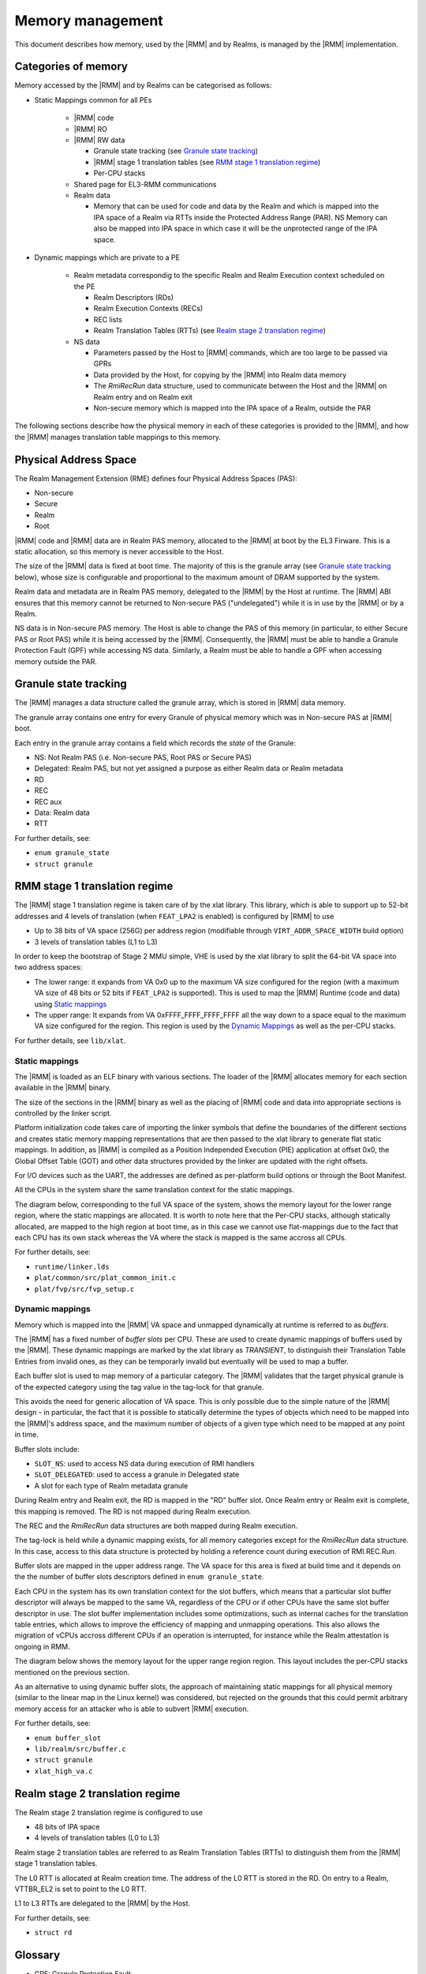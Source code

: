 .. SPDX-License-Identifier: BSD-3-Clause
.. SPDX-FileCopyrightText: Copyright TF-RMM Contributors.

Memory management
=================

This document describes how memory, used by the |RMM| and by Realms, is
managed by the |RMM| implementation.

Categories of memory
--------------------

Memory accessed by the |RMM| and by Realms can be categorised as follows:

- Static Mappings common for all PEs

   -  |RMM| code

   -  |RMM| RO

   -  |RMM| RW data

      -  Granule state tracking (see `Granule state tracking`_)
      -  |RMM| stage 1 translation tables (see `RMM stage 1 translation
         regime`_)
      - Per-CPU stacks

   -  Shared page for EL3-RMM communications

   -  Realm data

      -  Memory that can be used for code and data by the Realm and which
         is mapped into the IPA space of a Realm via RTTs inside the Protected
         Address Range (PAR). NS Memory can also be mapped into IPA space in
         which case it will be the unprotected range of the IPA space.

- Dynamic mappings which are private to a PE

   -  Realm metadata correspondig to the specific Realm and Realm Execution
      context scheduled on the PE

      -  Realm Descriptors (RDs)
      -  Realm Execution Contexts (RECs)
      -  REC lists
      -  Realm Translation Tables (RTTs) (see `Realm stage 2 translation
         regime`_)

   -  NS data

      -  Parameters passed by the Host to |RMM| commands, which are too large
         to be passed via GPRs
      -  Data provided by the Host, for copying by the |RMM| into Realm data
         memory
      -  The *RmiRecRun* data structure, used to communicate between the Host
         and the |RMM| on Realm entry and on Realm exit
      -  Non-secure memory which is mapped into the IPA space of a Realm,
         outside the PAR

The following sections describe how the physical memory in each of these
categories is provided to the |RMM|, and how the |RMM| manages translation
table mappings to this memory.

Physical Address Space
----------------------

The Realm Management Extension (RME) defines four Physical Address
Spaces (PAS):

-  Non-secure
-  Secure
-  Realm
-  Root

|RMM| code and |RMM| data are in Realm PAS memory, allocated to the |RMM| at
boot by the EL3 Firware. This is a static allocation, so this memory is never
accessible to the Host.

The size of the |RMM| data is fixed at boot time. The majority of this is the
granule array (see `Granule state tracking`_ below), whose size is configurable
and proportional to the maximum amount of DRAM supported by the system.

Realm data and metadata are in Realm PAS memory, delegated to the
|RMM| by the Host at runtime. The |RMM| ABI ensures that this memory cannot
be returned to Non-secure PAS ("undelegated") while it is in use by the
|RMM| or by a Realm.

NS data is in Non-secure PAS memory. The Host is able to change the PAS
of this memory (in particular, to either Secure PAS or Root PAS) while
it is being accessed by the |RMM|. Consequently, the |RMM| must be able to
handle a Granule Protection Fault (GPF) while accessing NS data.
Similarly, a Realm must be able to handle a GPF when accessing memory
outside the PAR.

.. _granule state tracking:

Granule state tracking
----------------------

The |RMM| manages a data structure called the granule array, which is
stored in |RMM| data memory.

The granule array contains one entry for every Granule of physical
memory which was in Non-secure PAS at |RMM| boot.

Each entry in the granule array contains a field which records the
*state* of the Granule:

-  NS: Not Realm PAS (i.e. Non-secure PAS, Root PAS or Secure PAS)
-  Delegated: Realm PAS, but not yet assigned a purpose as either Realm
   data or Realm metadata
-  RD
-  REC
-  REC aux
-  Data: Realm data
-  RTT

For further details, see:

-  ``enum granule_state``
-  ``struct granule``

.. _RMM stage 1 translation regime:

RMM stage 1 translation regime
------------------------------

The |RMM| stage 1 translation regime is taken care of by the xlat library. This
library, which is able to support up to 52-bit addresses and 4 levels of
translation (when ``FEAT_LPA2`` is enabled) is configured by |RMM| to use

-  Up to 38 bits of VA space (256G) per address region (modifiable through
   ``VIRT_ADDR_SPACE_WIDTH`` build option)
-  3 levels of translation tables (L1 to L3)

In order to keep the bootstrap of Stage 2 MMU simple, VHE is used by the xlat
library to split the 64-bit VA space into two address spaces:

-  The lower range: it expands from VA 0x0 up to the maximum VA size configured
   for the region (with a maximum VA size of 48 bits or 52 bits if ``FEAT_LPA2``
   is supported). This is used to map the |RMM| Runtime (code and data) using
   `Static mappings`_
-  The upper range: It expands from VA 0xFFFF_FFFF_FFFF_FFFF all the way down
   to a space equal to the maximum VA size configured for the region.
   This region is used by the `Dynamic Mappings`_ as well as the per-CPU
   stacks.

For further details, see ``lib/xlat``.

Static mappings
~~~~~~~~~~~~~~~

The |RMM| is loaded as an ELF binary with various sections. The loader of
the |RMM| allocates memory for each section available in the |RMM| binary.

The size of the sections in the |RMM| binary as well as the placing of
|RMM| code and data into appropriate sections is controlled by the linker
script.

Platform initialization code takes care of importing the linker symbols
that define the boundaries of the different sections and creates static
memory mapping representations that are then passed to the xlat library to
generate flat static mappings. In addition, as |RMM| is compiled as a
Position Independed Execution (PIE) application at offset 0x0, the Global
Offset Table (GOT) and other data structures provided by the linker are
updated with the right offsets.

For I/O devices such as the UART, the addresses are defined as per-platform
build options or through the Boot Manifest.

All the CPUs in the system share the same translation context for the static
mappings.

The diagram below, corresponding to the full VA space of the system, shows the
memory layout for the lower range region, where the static mappings are
allocated. It is worth to note here that the Per-CPU stacks, although statically
allocated, are mapped to the high region at boot time, as in this case we cannot
use flat-mappings due to the fact that each CPU has its own stack whereas the VA
where the stack is mapped is the same accross all CPUs.

|full va space|

For further details, see:

-  ``runtime/linker.lds``
-  ``plat/common/src/plat_common_init.c``
-  ``plat/fvp/src/fvp_setup.c``

Dynamic mappings
~~~~~~~~~~~~~~~~

Memory which is mapped into the |RMM| VA space and unmapped dynamically at
runtime is referred to as *buffers*.

The |RMM| has a fixed number of *buffer slots* per CPU. These are used to
create dynamic mappings of buffers used by the |RMM|. These dynamic mappings
are marked by the xlat library as *TRANSIENT*, to distinguish their Translation
Table Entries from invalid ones, as they can be temporarly invalid but
eventually will be used to map a buffer.

Each buffer slot is used to map memory of a particular category. The |RMM|
validates that the target physical granule is of the expected category
using the tag value in the tag-lock for that granule.

This avoids the need for generic allocation of VA space. This is only
possible due to the simple nature of the |RMM| design - in particular, the
fact that it is possible to statically determine the types of objects
which need to be mapped into the |RMM|'s address space, and the maximum
number of objects of a given type which need to be mapped at any point
in time.

Buffer slots include:

-  ``SLOT_NS``: used to access NS data during execution of RMI handlers
-  ``SLOT_DELEGATED``: used to access a granule in Delegated state
-  A slot for each type of Realm metadata granule

During Realm entry and Realm exit, the RD is mapped in the "RD" buffer
slot. Once Realm entry or Realm exit is complete, this mapping is
removed. The RD is not mapped during Realm execution.

The REC and the *RmiRecRun* data structures are both mapped during Realm
execution.

The tag-lock is held while a dynamic mapping exists, for all memory
categories except for the *RmiRecRun* data structure. In this case, access
to this data structure is protected by holding a reference count
during execution of RMI.REC.Run.

Buffer slots are mapped in the upper address range. The VA space for this area
is fixed at build time and it depends on the the number of buffer slots
descriptors defined in ``enum granule_state``.

Each CPU in the system has its own translation context for the slot buffers,
which means that a particular slot buffer descriptor will always be mapped to
the same VA, regardless of the CPU or if other CPUs have the same slot buffer
descriptor in use. The slot buffer implementation includes some optimizations,
such as internal caches for the translation table entries, which allows to
improve the efficiency of mapping and unmapping operations. This also allows
the migration of vCPUs accross different CPUs if an operation is interrupted,
for instance while the Realm attestation is ongoing in RMM.

The diagram below shows the memory layout for the upper range region region.
This layout includes the per-CPU stacks mentioned on the previous section.

|upper range memory|

As an alternative to using dynamic buffer slots, the approach of
maintaining static mappings for all physical memory (similar to the
linear map in the Linux kernel) was considered, but rejected on the
grounds that this could permit arbitrary memory access for an attacker
who is able to subvert |RMM| execution.

For further details, see:

-  ``enum buffer_slot``
-  ``lib/realm/src/buffer.c``
-  ``struct granule``
-  ``xlat_high_va.c``

.. _Realm stage 2 translation regime:

Realm stage 2 translation regime
--------------------------------

The Realm stage 2 translation regime is configured to use

-  48 bits of IPA space
-  4 levels of translation tables (L0 to L3)

Realm stage 2 translation tables are referred to as Realm Translation
Tables (RTTs) to distinguish them from the |RMM| stage 1 translation
tables.

The L0 RTT is allocated at Realm creation time. The address of the L0
RTT is stored in the RD. On entry to a Realm, VTTBR_EL2 is set to point
to the L0 RTT.

L1 to L3 RTTs are delegated to the |RMM| by the Host.

For further details, see:

-  ``struct rd``

Glossary
--------

-  GPF: Granule Protection Fault
-  IPA: Intermediate Physical Address
-  PA: Physical Address
-  PAR: Protected Address Range
-  PAS: Physical Address Space
-  RMM: Realm Management Monitor
-  RTT: Realm Translation Table
-  VHE: Virtualization Host Extensions

References
----------

.. |full va space| image:: ./diagrams/full_va_space_diagram.png
   :height: 600

.. |upper range memory| image:: ./diagrams/upper_memory_diagram.png
   :height: 450

